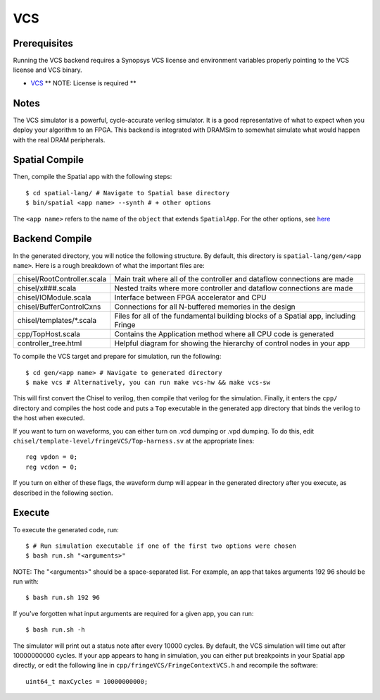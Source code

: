 VCS
===

Prerequisites
-------------

Running the VCS backend requires a Synopsys VCS license and environment variables properly pointing to the VCS license 
and VCS binary. 

- `VCS <https://www.synopsys.com/verification/simulation/vcs.html>`_ ** NOTE: License is required **


Notes
-----

The VCS simulator is a powerful, cycle-accurate verilog simulator.  It is a good representative of what to expect
when you deploy your algorithm to an FPGA.  This backend is integrated with DRAMSim to somewhat simulate what would
happen with the real DRAM peripherals.


Spatial Compile
---------------

Then, compile the Spatial app with the following steps::

    $ cd spatial-lang/ # Navigate to Spatial base directory
    $ bin/spatial <app name> --synth # + other options

The ``<app name>`` refers to the name of the ``object`` that extends ``SpatialApp``.
For the other options, see `here <../../compiler>`_


Backend Compile
---------------

In the generated directory, you will notice the following structure.  By default, this directory is ``spatial-lang/gen/<app name>``.  
Here is a rough breakdown of what the important files are:

+------------------------------+---------------------------------------------------------------------------------------------+
| chisel/RootController.scala  | Main trait where all of the controller and dataflow connections are made                    |
+------------------------------+---------------------------------------------------------------------------------------------+
| chisel/x###.scala            | Nested traits where more controller and dataflow connections are made                       |
+------------------------------+---------------------------------------------------------------------------------------------+
| chisel/IOModule.scala        | Interface between FPGA accelerator and CPU                                                  |
+------------------------------+---------------------------------------------------------------------------------------------+
| chisel/BufferControlCxns     | Connections for all N-buffered memories in the design                                       |
+------------------------------+---------------------------------------------------------------------------------------------+
| chisel/templates/\*.scala    | Files for all of the fundamental building blocks of a Spatial app, including Fringe         |
+------------------------------+---------------------------------------------------------------------------------------------+
| cpp/TopHost.scala            | Contains the Application method where all CPU code is generated                             |
+------------------------------+---------------------------------------------------------------------------------------------+
| controller_tree.html         | Helpful diagram for showing the hierarchy of control nodes in your app                      |
+------------------------------+---------------------------------------------------------------------------------------------+

To compile the VCS target and prepare for simulation, run the following::

    $ cd gen/<app name> # Navigate to generated directory
    $ make vcs # Alternatively, you can run make vcs-hw && make vcs-sw

This will first convert the Chisel to verilog, then compile that verilog for the simulation.  Finally, it enters
the ``cpp/`` directory and compiles the host code and puts a ``Top`` executable in the generated app directory that
binds the verilog to the host when executed.

If you want to turn on waveforms, you can either turn on .vcd dumping or .vpd dumping.  To do this, edit ``chisel/template-level/fringeVCS/Top-harness.sv``
at the appropriate lines::

	reg vpdon = 0;
	reg vcdon = 0;

If you turn on either of these flags, the waveform dump will appear in the generated directory after you execute, as described in the following section.

Execute
-------

To execute the generated code, run::

    $ # Run simulation executable if one of the first two options were chosen
    $ bash run.sh "<arguments>"

NOTE: The "<arguments>" should be a space-separated list.  For example, an app that takes arguments 192 96 should be run with::

    $ bash run.sh 192 96

If you've forgotten what input arguments are required for a given app, you can run::

	$ bash run.sh -h
	
The simulator will print out a status note after every 10000 cycles.  By default, the VCS simulation will time out after 
10000000000 cycles.  If your app appears to hang in simulation, you can either put breakpoints in your Spatial app directly, or
edit the following line in ``cpp/fringeVCS/FringeContextVCS.h`` and recompile the software::

	uint64_t maxCycles = 10000000000;


